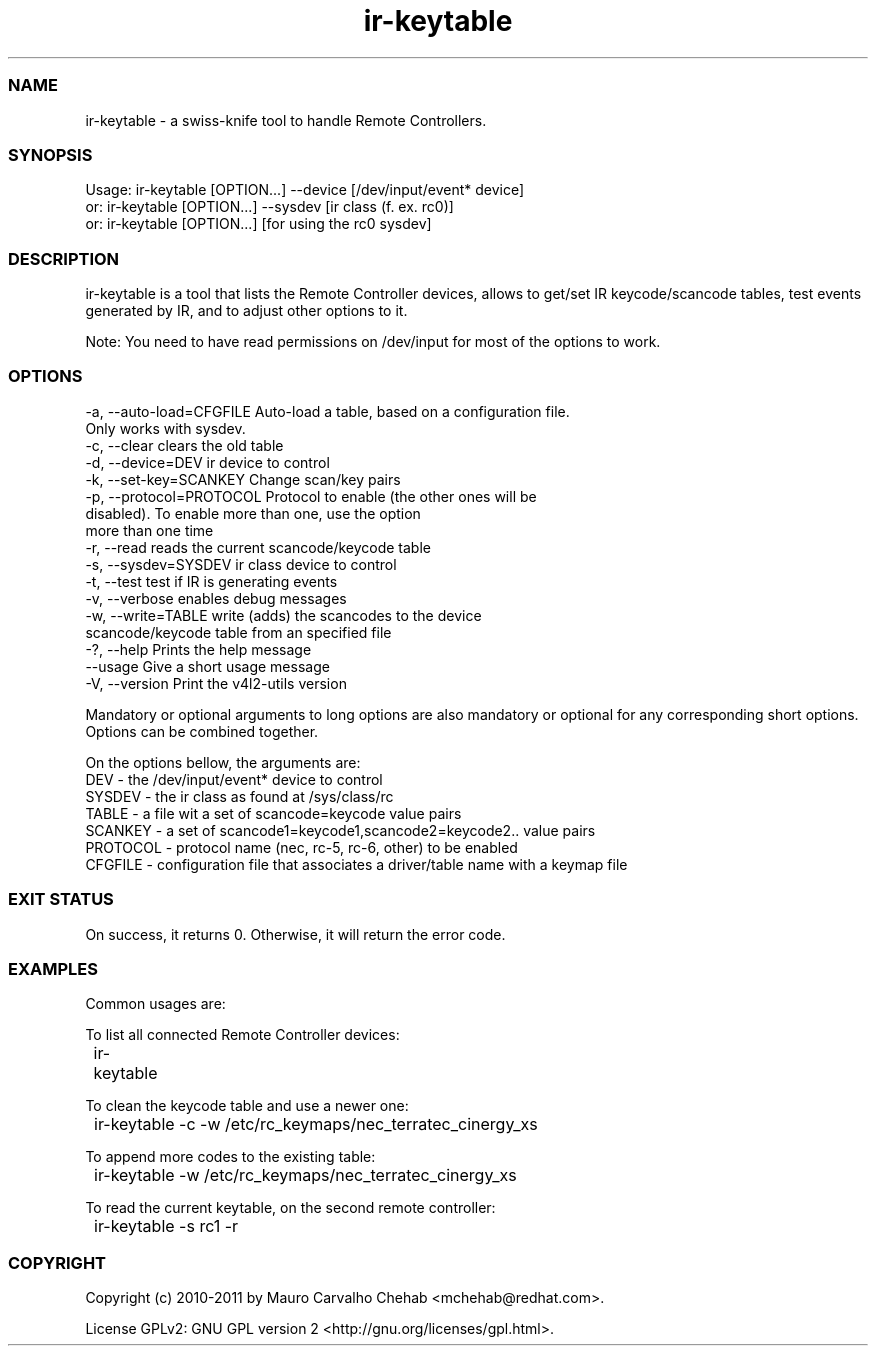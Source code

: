 .TH ir-keytable 1 2011-01-24 http://linuxtv.org/ "Media v4l2-utils commands" swiss-knife tool to handle Remote Controllers
.SS NAME
ir-keytable - a swiss-knife tool to handle Remote Controllers.
.SS SYNOPSIS
Usage: ir-keytable [OPTION...] --device [/dev/input/event* device]
  or:  ir-keytable [OPTION...] --sysdev [ir class (f. ex. rc0)]
  or:  ir-keytable [OPTION...] [for using the rc0 sysdev]
.SS DESCRIPTION
ir-keytable is a tool that lists the Remote Controller devices, allows to get/set IR keycode/scancode tables, test events generated by IR, and to adjust other options to it.

Note: You need to have read permissions on /dev/input for most of the options to work.
.SS OPTIONS
  -a, --auto-load=CFGFILE    Auto-load a table, based on a configuration file.
                             Only works with sysdev.
  -c, --clear                clears the old table
  -d, --device=DEV           ir device to control
  -k, --set-key=SCANKEY      Change scan/key pairs
  -p, --protocol=PROTOCOL    Protocol to enable (the other ones will be
                             disabled). To enable more than one, use the option
                             more than one time
  -r, --read                 reads the current scancode/keycode table
  -s, --sysdev=SYSDEV        ir class device to control
  -t, --test                 test if IR is generating events
  -v, --verbose              enables debug messages
  -w, --write=TABLE          write (adds) the scancodes to the device
                             scancode/keycode table from an specified file
  -?, --help                 Prints the help message
      --usage                Give a short usage message
  -V, --version              Print the v4l2-utils version

Mandatory or optional arguments to long options are also mandatory or optional
for any corresponding short options.
Options can be combined together.

On the options bellow, the arguments are:
  DEV      - the /dev/input/event* device to control
  SYSDEV   - the ir class as found at /sys/class/rc
  TABLE    - a file wit a set of scancode=keycode value pairs
  SCANKEY  - a set of scancode1=keycode1,scancode2=keycode2.. value pairs
  PROTOCOL - protocol name (nec, rc-5, rc-6, other) to be enabled
  CFGFILE  - configuration file that associates a driver/table name with a keymap file

.SS EXIT STATUS
On success, it returns 0. Otherwise, it will return the error code.

.SS EXAMPLES
  Common usages are:
.PP
  To list all connected Remote Controller devices:
.PP
	ir-keytable
.PP
  To clean the keycode table and use a newer one:
.PP
	ir-keytable -c -w /etc/rc_keymaps/nec_terratec_cinergy_xs
.PP
  To append more codes to the existing table:
.PP
	ir-keytable -w /etc/rc_keymaps/nec_terratec_cinergy_xs
.PP
  To read the current keytable, on the second remote controller:
.PP
	ir-keytable -s rc1 -r

.SS COPYRIGHT
Copyright (c) 2010-2011 by Mauro Carvalho Chehab <mchehab@redhat.com>.
.PP
License GPLv2: GNU GPL version 2 <http://gnu.org/licenses/gpl.html>.
